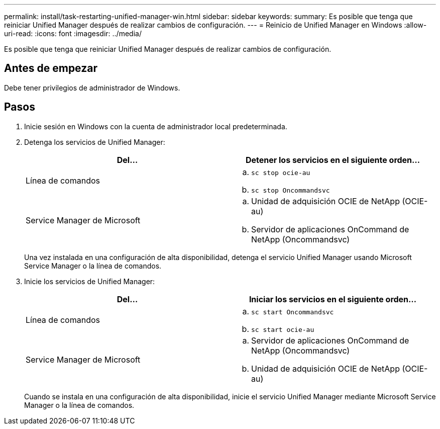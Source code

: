 ---
permalink: install/task-restarting-unified-manager-win.html 
sidebar: sidebar 
keywords:  
summary: Es posible que tenga que reiniciar Unified Manager después de realizar cambios de configuración. 
---
= Reinicio de Unified Manager en Windows
:allow-uri-read: 
:icons: font
:imagesdir: ../media/


[role="lead"]
Es posible que tenga que reiniciar Unified Manager después de realizar cambios de configuración.



== Antes de empezar

Debe tener privilegios de administrador de Windows.



== Pasos

. Inicie sesión en Windows con la cuenta de administrador local predeterminada.
. Detenga los servicios de Unified Manager:
+
|===
| Del... | Detener los servicios en el siguiente orden... 


 a| 
Línea de comandos
 a| 
.. `sc stop ocie-au`
.. `sc stop Oncommandsvc`




 a| 
Service Manager de Microsoft
 a| 
.. Unidad de adquisición OCIE de NetApp (OCIE-au)
.. Servidor de aplicaciones OnCommand de NetApp (Oncommandsvc)


|===
+
Una vez instalada en una configuración de alta disponibilidad, detenga el servicio Unified Manager usando Microsoft Service Manager o la línea de comandos.

. Inicie los servicios de Unified Manager:
+
|===
| Del... | Iniciar los servicios en el siguiente orden... 


 a| 
Línea de comandos
 a| 
.. `sc start Oncommandsvc`
.. `sc start ocie-au`




 a| 
Service Manager de Microsoft
 a| 
.. Servidor de aplicaciones OnCommand de NetApp (Oncommandsvc)
.. Unidad de adquisición OCIE de NetApp (OCIE-au)


|===
+
Cuando se instala en una configuración de alta disponibilidad, inicie el servicio Unified Manager mediante Microsoft Service Manager o la línea de comandos.


